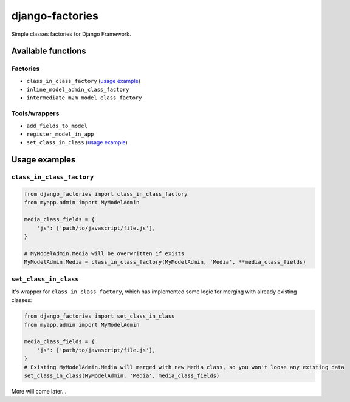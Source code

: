 ================
django-factories
================
Simple classes factories for Django Framework.

*******************
Available functions
*******************

Factories
---------
- ``class_in_class_factory`` (`usage example <#class_in_class_factory>`_)
- ``inline_model_admin_class_factory``
- ``intermediate_m2m_model_class_factory``

Tools/wrappers
--------------
- ``add_fields_to_model``
- ``register_model_in_app``
- ``set_class_in_class`` (`usage example <#set_class_in_class>`_)

**************
Usage examples
**************

``class_in_class_factory``
--------------------------
.. code-block:: python

    from django_factories import class_in_class_factory
    from myapp.admin import MyModelAdmin

    media_class_fields = {
        'js': ['path/to/javascript/file.js'],
    }

    # MyModelAdmin.Media will be overwritten if exists
    MyModelAdmin.Media = class_in_class_factory(MyModelAdmin, 'Media', **media_class_fields)

``set_class_in_class``
--------------------------
It's wrapper for ``class_in_class_factory``, which has implemented some logic for merging with already existing   classes:

.. code-block:: python

    from django_factories import set_class_in_class
    from myapp.admin import MyModelAdmin

    media_class_fields = {
        'js': ['path/to/javascript/file.js'],
    }
    # Existing MyModelAdmin.Media will merged with new Media class, so you won't loose any existing data
    set_class_in_class(MyModelAdmin, 'Media', media_class_fields)


More will come later...
